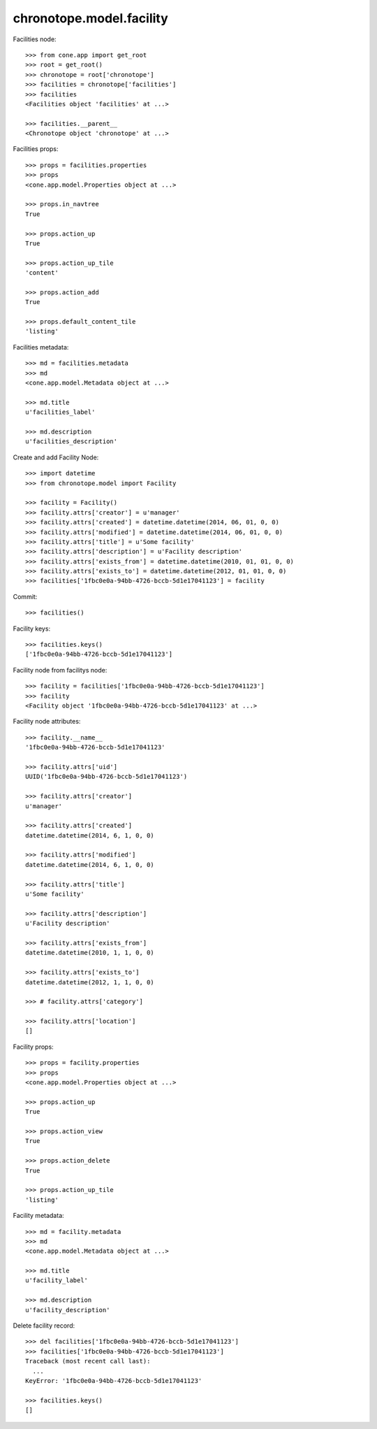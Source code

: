 chronotope.model.facility
=========================

Facilities node::

    >>> from cone.app import get_root
    >>> root = get_root()
    >>> chronotope = root['chronotope']
    >>> facilities = chronotope['facilities']
    >>> facilities
    <Facilities object 'facilities' at ...>

    >>> facilities.__parent__
    <Chronotope object 'chronotope' at ...>

Facilities props::

    >>> props = facilities.properties
    >>> props
    <cone.app.model.Properties object at ...>

    >>> props.in_navtree
    True

    >>> props.action_up
    True

    >>> props.action_up_tile
    'content'

    >>> props.action_add
    True

    >>> props.default_content_tile
    'listing'

Facilities metadata::

    >>> md = facilities.metadata
    >>> md
    <cone.app.model.Metadata object at ...>

    >>> md.title
    u'facilities_label'

    >>> md.description
    u'facilities_description'

Create and add Facility Node::

    >>> import datetime
    >>> from chronotope.model import Facility

    >>> facility = Facility()
    >>> facility.attrs['creator'] = u'manager'
    >>> facility.attrs['created'] = datetime.datetime(2014, 06, 01, 0, 0)
    >>> facility.attrs['modified'] = datetime.datetime(2014, 06, 01, 0, 0)
    >>> facility.attrs['title'] = u'Some facility'
    >>> facility.attrs['description'] = u'Facility description'
    >>> facility.attrs['exists_from'] = datetime.datetime(2010, 01, 01, 0, 0)
    >>> facility.attrs['exists_to'] = datetime.datetime(2012, 01, 01, 0, 0)
    >>> facilities['1fbc0e0a-94bb-4726-bccb-5d1e17041123'] = facility

Commit::

    >>> facilities()

Facility keys::

    >>> facilities.keys()
    ['1fbc0e0a-94bb-4726-bccb-5d1e17041123']

Facility node from facilitys node::

    >>> facility = facilities['1fbc0e0a-94bb-4726-bccb-5d1e17041123']
    >>> facility
    <Facility object '1fbc0e0a-94bb-4726-bccb-5d1e17041123' at ...>

Facility node attributes::

    >>> facility.__name__
    '1fbc0e0a-94bb-4726-bccb-5d1e17041123'

    >>> facility.attrs['uid']
    UUID('1fbc0e0a-94bb-4726-bccb-5d1e17041123')

    >>> facility.attrs['creator']
    u'manager'

    >>> facility.attrs['created']
    datetime.datetime(2014, 6, 1, 0, 0)

    >>> facility.attrs['modified']
    datetime.datetime(2014, 6, 1, 0, 0)

    >>> facility.attrs['title']
    u'Some facility'

    >>> facility.attrs['description']
    u'Facility description'

    >>> facility.attrs['exists_from']
    datetime.datetime(2010, 1, 1, 0, 0)

    >>> facility.attrs['exists_to']
    datetime.datetime(2012, 1, 1, 0, 0)

    >>> # facility.attrs['category']

    >>> facility.attrs['location']
    []

Facility props::

    >>> props = facility.properties
    >>> props
    <cone.app.model.Properties object at ...>

    >>> props.action_up
    True

    >>> props.action_view
    True

    >>> props.action_delete
    True

    >>> props.action_up_tile
    'listing'

Facility metadata::

    >>> md = facility.metadata
    >>> md
    <cone.app.model.Metadata object at ...>

    >>> md.title
    u'facility_label'

    >>> md.description
    u'facility_description'

Delete facility record::

    >>> del facilities['1fbc0e0a-94bb-4726-bccb-5d1e17041123']
    >>> facilities['1fbc0e0a-94bb-4726-bccb-5d1e17041123']
    Traceback (most recent call last):
      ...
    KeyError: '1fbc0e0a-94bb-4726-bccb-5d1e17041123'

    >>> facilities.keys()
    []
